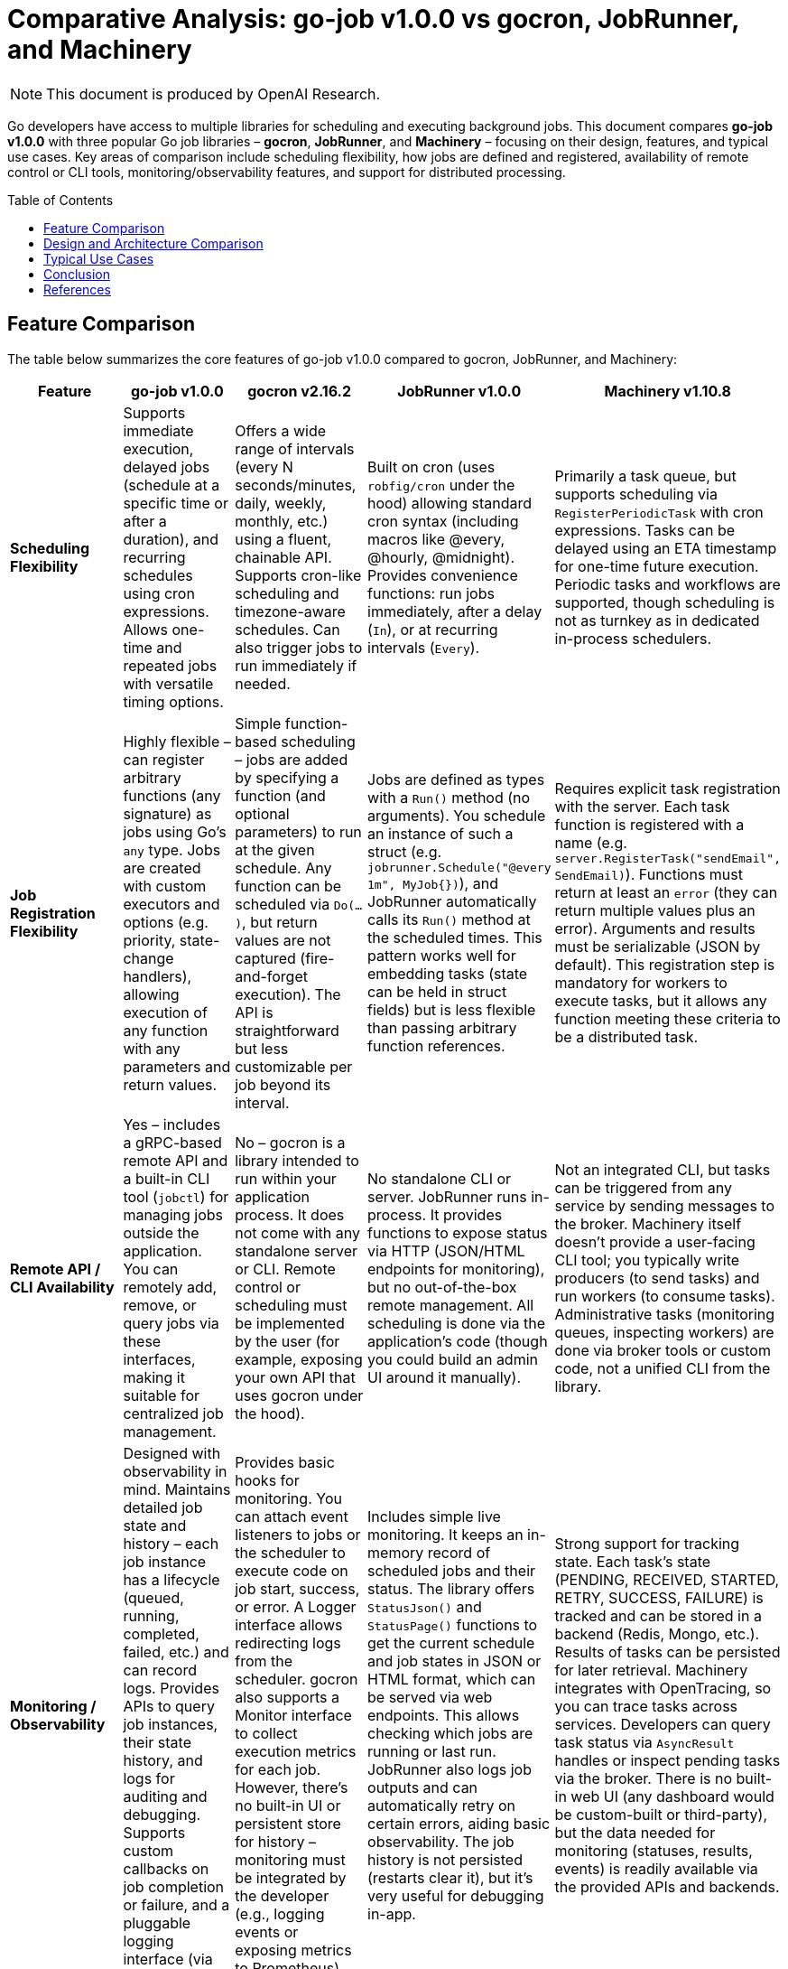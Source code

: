 :toc: macro
:toclevels: 2
:toc-title: Table of Contents
:toclevels: 2
:source-highlighter: coderay
= Comparative Analysis: go-job v1.0.0 vs gocron, JobRunner, and Machinery

NOTE: This document is produced by OpenAI Research.

Go developers have access to multiple libraries for scheduling and executing background jobs. This document compares **go-job v1.0.0** with three popular Go job libraries – **gocron**, **JobRunner**, and **Machinery** – focusing on their design, features, and typical use cases. Key areas of comparison include scheduling flexibility, how jobs are defined and registered, availability of remote control or CLI tools, monitoring/observability features, and support for distributed processing.

toc::[]

== Feature Comparison

The table below summarizes the core features of go-job v1.0.0 compared to gocron, JobRunner, and Machinery:

[cols="1,1,1,1,1", options="header"]
|===
| **Feature**                   | **go-job v1.0.0** | **gocron v2.16.2 ** | **JobRunner v1.0.0** | **Machinery v1.10.8**

| **Scheduling Flexibility**    | Supports immediate execution, delayed jobs (schedule at a specific time or after a duration), and recurring schedules using cron expressions. Allows one-time and repeated jobs with versatile timing options. | Offers a wide range of intervals (every N seconds/minutes, daily, weekly, monthly, etc.) using a fluent, chainable API. Supports cron-like scheduling and timezone-aware schedules. Can also trigger jobs to run immediately if needed. | Built on cron (uses `robfig/cron` under the hood) allowing standard cron syntax (including macros like @every, @hourly, @midnight). Provides convenience functions: run jobs immediately, after a delay (`In`), or at recurring intervals (`Every`). | Primarily a task queue, but supports scheduling via `RegisterPeriodicTask` with cron expressions. Tasks can be delayed using an ETA timestamp for one-time future execution. Periodic tasks and workflows are supported, though scheduling is not as turnkey as in dedicated in-process schedulers.

| **Job Registration Flexibility** | Highly flexible – can register arbitrary functions (any signature) as jobs using Go’s `any` type. Jobs are created with custom executors and options (e.g. priority, state-change handlers), allowing execution of any function with any parameters and return values. | Simple function-based scheduling – jobs are added by specifying a function (and optional parameters) to run at the given schedule. Any function can be scheduled via `Do(...)`, but return values are not captured (fire-and-forget execution). The API is straightforward but less customizable per job beyond its interval. | Jobs are defined as types with a `Run()` method (no arguments). You schedule an instance of such a struct (e.g. `jobrunner.Schedule("@every 1m", MyJob{})`), and JobRunner automatically calls its `Run()` method at the scheduled times. This pattern works well for embedding tasks (state can be held in struct fields) but is less flexible than passing arbitrary function references. | Requires explicit task registration with the server. Each task function is registered with a name (e.g. `server.RegisterTask("sendEmail", SendEmail)`). Functions must return at least an `error` (they can return multiple values plus an error). Arguments and results must be serializable (JSON by default). This registration step is mandatory for workers to execute tasks, but it allows any function meeting these criteria to be a distributed task.

| **Remote API / CLI Availability** | Yes – includes a gRPC-based remote API and a built-in CLI tool (`jobctl`) for managing jobs outside the application. You can remotely add, remove, or query jobs via these interfaces, making it suitable for centralized job management. | No – gocron is a library intended to run within your application process. It does not come with any standalone server or CLI. Remote control or scheduling must be implemented by the user (for example, exposing your own API that uses gocron under the hood). | No standalone CLI or server. JobRunner runs in-process. It provides functions to expose status via HTTP (JSON/HTML endpoints for monitoring), but no out-of-the-box remote management. All scheduling is done via the application’s code (though you could build an admin UI around it manually). | Not an integrated CLI, but tasks can be triggered from any service by sending messages to the broker. Machinery itself doesn’t provide a user-facing CLI tool; you typically write producers (to send tasks) and run workers (to consume tasks). Administrative tasks (monitoring queues, inspecting workers) are done via broker tools or custom code, not a unified CLI from the library.

| **Monitoring / Observability**  | Designed with observability in mind. Maintains detailed job state and history – each job instance has a lifecycle (queued, running, completed, failed, etc.) and can record logs. Provides APIs to query job instances, their state history, and logs for auditing and debugging. Supports custom callbacks on job completion or failure, and a pluggable logging interface (via `go-logger`). | Provides basic hooks for monitoring. You can attach event listeners to jobs or the scheduler to execute code on job start, success, or error. A Logger interface allows redirecting logs from the scheduler. gocron also supports a Monitor interface to collect execution metrics for each job. However, there’s no built-in UI or persistent store for history – monitoring must be integrated by the developer (e.g., logging events or exposing metrics to Prometheus). | Includes simple live monitoring. It keeps an in-memory record of scheduled jobs and their status. The library offers `StatusJson()` and `StatusPage()` functions to get the current schedule and job states in JSON or HTML format, which can be served via web endpoints. This allows checking which jobs are running or last run. JobRunner also logs job outputs and can automatically retry on certain errors, aiding basic observability. The job history is not persisted (restarts clear it), but it’s very useful for debugging in-app. | Strong support for tracking state. Each task’s state (PENDING, RECEIVED, STARTED, RETRY, SUCCESS, FAILURE) is tracked and can be stored in a backend (Redis, Mongo, etc.). Results of tasks can be persisted for later retrieval. Machinery integrates with OpenTracing, so you can trace tasks across services. Developers can query task status via `AsyncResult` handles or inspect pending tasks via the broker. There is no built-in web UI (any dashboard would be custom-built or third-party), but the data needed for monitoring (statuses, results, events) is readily available via the provided APIs and backends.

| **Distributed Processing Support** | Yes – supports distributed job scheduling and execution. go-job abstracts its storage through a `Store` interface, which can be backed by in-memory or external storage (e.g. a database or cache). By using a shared store, multiple go-job instances can coordinate, ensuring jobs and their states are synchronized across a cluster. This allows work distribution and failover across nodes (though developers must configure a suitable store). With the default in-memory store, it runs on a single node. | Partial – primarily designed for single-process use, but includes features for multi-instance coordination. gocron provides an *Elector* interface for leader election (to elect one scheduler among many) and a *Locker* interface for distributed locks on job execution. Using these, you can run gocron in multiple instances without duplicate executions (one instance will act as the scheduler or each job run will be locked to one instance). It doesn’t distribute jobs to separate worker processes; rather, it prevents clashes when the same schedule runs in several app instances. | No – JobRunner is intended to run within a single application instance. It does not have built-in support for clustering or sharing jobs across multiple processes. If you run multiple instances of your app, each would have its own JobRunner schedule (leading to duplicate job executions unless externally coordinated). For scaling, the recommendation is to eventually separate the job processing into its own service rather than run JobRunner on multiple nodes in tandem. | Yes – Machinery is built for distributed execution from the ground up. It uses message brokers (RabbitMQ, Redis, SQS, etc.) to queue tasks, and any number of workers can consume those tasks concurrently across different machines. Work is distributed by design, and tasks can be routed to specific queues or workers. This makes Machinery suitable for high-throughput, multi-node environments, at the cost of requiring external infrastructure (broker and possibly result store).
|===

== Design and Architecture Comparison

Each library takes a distinct approach in its design and architecture, affecting how it’s integrated into applications:

* **go-job** – *Flexible, modular in-process scheduler.* go-job’s design emphasizes flexibility and extensibility. It runs as a library within your Go application, managing a pool of worker goroutines for executing jobs. Unlike simpler schedulers, go-job allows arbitrary function signatures for jobs and uses options to configure each job (such as priority or custom handlers). Internally, it maintains structures for job definitions, schedules, and execution state. A key design feature is its pluggable storage backend: by default it might use in-memory storage, but it can be configured to use an external store (like a database, Redis, etc.) to persist job data and coordinate across processes. This means go-job can function both as a local scheduler and as part of a distributed job system. The inclusion of a gRPC API and CLI indicates an architecture that anticipates use in larger systems where a central job coordinator or remote management is needed. Overall, go-job’s architecture is suited for building a robust job management service inside your application, with hooks to extend into a distributed environment when necessary.

* **gocron** – *Lightweight cron-style scheduler.* gocron is designed to be simple and idiomatic for Go developers. It operates purely in-memory within a single process, using a scheduling loop to execute tasks at the right times. The library’s API is fluent; you create a scheduler, then add jobs with expressions like `scheduler.Every(5).Minutes().Do(task)`. Under the hood, gocron keeps track of scheduled jobs and their next run times. It supports time zones and even complex schedules (first day of month, weekdays, etc.), but it doesn’t persist any state to disk – if the process restarts, schedules need to be recreated. There is no special infrastructure; it uses Go’s timers and ticker mechanisms to handle scheduling. The architecture is minimal: just your application and the gocron library. For multiple-instance use, gocron doesn’t have a server or broker; instead, it offers coordination hooks (Elector/Locker) so that you can elect one instance as the leader scheduler or use locks to ensure a job only runs on one instance at a time. This keeps gocron itself stateless and simple, while giving you the option to use it in a clustered application with some custom setup.

* **JobRunner** – *Embedded job runner for web apps.* JobRunner’s architecture is closely tied to the idea of running background jobs within a web application’s lifecycle. It was originally inspired by the Revel framework’s jobs module, and it carries the notion of a global job scheduler that you start with `jobrunner.Start()` when your app launches. Internally, it uses the `robfig/cron` library (a battle-tested cron implementation) to handle scheduling, which means it parses cron expressions and schedules jobs accordingly. Jobs in JobRunner are objects that implement a `Run()` method, which the scheduler calls by launching a new goroutine for each execution. The design is such that you define jobs as small structs (possibly with configuration fields) and their Run method encapsulates the work. JobRunner keeps an internal list of scheduled jobs and can report on them (for monitoring) via the `Status...` functions. There’s no external store or broker – it’s all in one process’s memory. The simplicity of this architecture makes it easy to integrate (no extra services needed), but it also means if your app instance goes down, scheduled jobs stop until it’s back up. Scaling out typically isn’t addressed by JobRunner’s design; instead, it assumes one instance is handling the jobs, and if you needed more, you would treat that as a separate concern (possibly migrating to a more distributed approach like Machinery when needed). In essence, JobRunner’s architecture is monolithic: convenient for moderate workloads and tightly-coupled with the app, but not aimed at distributed job processing.

* **Machinery** – *Distributed task queue with external brokers.* Machinery’s design is fundamentally different from the others. It follows a distributed systems approach, separating the producer (client that sends tasks) from the consumers (workers that execute tasks) via a message broker. When you use Machinery, you typically run one or more *worker processes* (which connect to the broker and wait for tasks) and have your application code *send tasks* to the broker using the Machinery library’s client. The broker could be RabbitMQ, Redis, or another supported messaging system, which acts as a central queue. There’s also a result backend (like Redis, MongoDB, etc.) where task states and return values can be stored. This architecture provides reliability (tasks can be retried or persisted), and decoupling (workers can be scaled independently of producers). However, it introduces complexity: you must manage external services and ensure they are configured (URLs for brokers, etc.). Machinery’s server component in code is essentially a coordinator that you configure with the broker/backends and register tasks with. When you call `server.SendTask()`, it packages up a message (with task name and args) and publishes it. Workers on the other end receive messages and execute the corresponding function. The design supports advanced patterns like task chains, groups, and chords (multiple tasks running in parallel and then a callback), which align with distributed workflow needs. Overall, Machinery’s architecture is robust and scalable, but heavier – it shines when you truly need a distributed, fault-tolerant job processing system across many machines.

== Typical Use Cases

Given their different designs, each library fits certain scenarios best. Below are typical use cases for each:

* **go-job v1.0.0** – Ideal for applications that require a versatile job scheduler with deep control and observability *without* immediately jumping to a full microservices queue system. For example, if you are building a central job management service or need to schedule tasks in a web application and want to monitor and manage those tasks in detail (start/stop them, see logs, etc.), go-job is a great choice. It’s also suitable when you anticipate possibly scaling out job processing in the future – you can start with in-process scheduling, then configure a distributed store to coordinate jobs across multiple instances as load increases. Use go-job when you need features like custom job definitions (with unique parameters), priorities, and the ability to recover job state even if the process restarts (with the help of a persistent store). In summary, go-job fits scenarios where flexibility and future scalability are required, such as an internal platform handling various background tasks with audit trails, or as the core of a small-scale task queue that might grow.

* **gocron** – Well-suited for straightforward periodic job scheduling within a single service. If your needs are basic – for instance, run a cleanup every night at midnight, send a report every hour, or trigger a function every 5 minutes – gocron provides a clean and simple API to do that with minimal overhead. It’s commonly used in microservices or applications where a few cron jobs are needed alongside the main logic. Because it’s lightweight, it adds almost no complexity: you can integrate it by just importing the library and scheduling tasks in `main()` or an init function. Typical use cases include maintenance tasks, scheduled database updates, polling operations, or sending periodic emails, all within one process. It’s also a good choice when developers prefer a chaining DSL for scheduling instead of writing cron strings. However, gocron is chosen for convenience, not for heavy duty distributed processing – if you later find that multiple instances of your service are running the same jobs, you might need to implement the locking or leader election to avoid conflicts. In essence, use gocron for simple or moderate scheduling needs when you want an easy Cron-like scheduler embedded in your app.

* **JobRunner** – A convenient choice when you have a web or API server and want to add background jobs to it without external dependencies. For example, suppose you have an API server where each time a user signs up, you need to send a welcome email after 5 minutes, or you want to schedule periodic cleanup tasks within the same service – JobRunner can handle that. It’s especially useful if you want to monitor jobs from the same application (exposing `/jobrunner/status` or similar for a quick view). Startups or small projects often use JobRunner to avoid deploying a separate worker service: you just run one instance of your app, and it takes care of web requests as well as scheduled tasks asynchronously. Typical use cases include sending emails or notifications outside the request flow (to not slow down responses), aggregating logs or analytics periodically, syncing data between systems on a schedule, etc., all handled in-process. It’s chosen when simplicity is more important than scalability – i.e., you are okay with the fact that if the server goes down, scheduled jobs pause. It provides a middle-ground for those who need more than what gocron offers (like the ability to see job status and use struct-based jobs) but who aren’t ready to move to a distributed queue system. If later you outgrow it (for example, you need multiple servers running jobs), you would likely migrate to a more distributed approach.

* **Machinery** – The go-to solution for complex, distributed job processing needs. Use Machinery when you have many tasks that can be processed in parallel on different machines, or when tasks might be CPU-intensive or involve calling external services, and you want to offload them from your main application threads. A classic use case is a web application that needs to perform large tasks (image processing, PDF generation, sending thousands of emails, heavy computations) – instead of doing those within the web request, the app enqueues a Machinery task and returns immediately, and the work is picked up by background worker processes. Machinery is also a fit if you need reliability features: for instance, guaranteed delivery of tasks, retries on failure (with backoff), the ability to schedule tasks for the future (like “send an email 1 hour later”), or to compose tasks (do X and Y in parallel, then Z after both complete). Companies might use Machinery to build a central task queue service, similar to how one would use Celery (Python) or Sidekiq (Ruby). It integrates well if you already have or don’t mind adding infrastructure like RabbitMQ or Redis. Choose Machinery when your job processing has become a distributed concern of its own – at that point, the overhead is justified by the need for throughput and fault tolerance. It excels in scenarios like microservice architectures where a dedicated worker service processes jobs from various producers, or any environment where scaling out workers horizontally is crucial.

== Conclusion

**Choosing the right library** depends on the scale and requirements of your project:

* If you need a **simple in-app scheduler** for periodic tasks and prefer minimal setup, **gocron** is likely the best fit. It’s easy to use and covers most basic scheduling needs with cron-like syntax and flexibility in intervals.

* If your application would benefit from **built-in job management and monitoring** without deploying extra services, and you’re running a single (or very few) instance, **JobRunner** provides an all-in-one solution. It’s great for augmenting a web app with background jobs and seeing what’s going on with them in real-time.

* For **large-scale or distributed task processing** that demands reliability, horizontal scaling, and decoupling between job producers and consumers, **Machinery** is the most robust choice. It requires more infrastructure, but it’s designed to handle complex workflows and high volume in production environments.

* **go-job v1.0.0** is a **versatile middle-ground**. It offers the simplicity of an in-process scheduler with the advanced features (job tracking, custom job types, external API/CLI) usually found in full-fledged task queue systems. This makes go-job suitable when you anticipate the need for observability and even distribution, but want to keep the system self-contained as long as possible. In scenarios where you might otherwise lean towards building your own mini scheduler or using a combination of simpler libraries, go-job can provide a more unified solution. It can start small (embedded in one service) and grow with your needs (scaling out with a distributed store, or being managed remotely via its API).

In summary, use **gocron** or **JobRunner** for straightforward scheduling inside a single service, **Machinery** for a distributed jobs architecture, and **go-job** when you want a flexible job system that can operate both in single-instance and coordinated multi-instance modes. Each library has its niche, and understanding their strengths will help you pick the one that aligns best with your project’s requirements and future roadmap.

== References

* link:https://github.com/cybergarage/go-job[CyberGarage **go-job** Repository (v1.0.0)]
* link:https://github.com/go-co-op/gocron[**gocron** Repository (go-co-op/gocron)]
* link:https://github.com/bamzi/jobrunner[**JobRunner** Repository (bamzi/jobrunner)]
* link:https://github.com/RichardKnop/machinery[**Machinery** Repository (RichardKnop/machinery)]
* link:https://pkg.go.dev/github.com/cybergarage/go-job[go-job API Documentation (pkg.go.dev)]
* link:https://pkg.go.dev/github.com/go-co-op/gocron/v2[gocron API Documentation (pkg.go.dev)]
* link:https://pkg.go.dev/github.com/bamzi/jobrunner[JobRunner API Documentation (pkg.go.dev)]
* link:https://pkg.go.dev/github.com/RichardKnop/machinery/v1[Machinery API Documentation (pkg.go.dev)]
